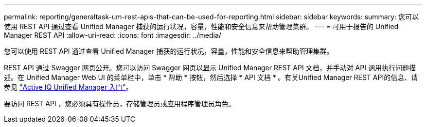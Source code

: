---
permalink: reporting/generaltask-um-rest-apis-that-can-be-used-for-reporting.html 
sidebar: sidebar 
keywords:  
summary: 您可以使用 REST API 通过查看 Unified Manager 捕获的运行状况，容量，性能和安全信息来帮助管理集群。 
---
= 可用于报告的 Unified Manager REST API
:allow-uri-read: 
:icons: font
:imagesdir: ../media/


[role="lead"]
您可以使用 REST API 通过查看 Unified Manager 捕获的运行状况，容量，性能和安全信息来帮助管理集群。

REST API 通过 Swagger 网页公开。您可以访问 Swagger 网页以显示 Unified Manager REST API 文档，并手动对 API 调用执行问题描述。在 Unified Manager Web UI 的菜单栏中，单击 * 帮助 * 按钮，然后选择 * API 文档 * 。有关Unified Manager REST API的信息、请参见 link:../api-automation/concept-getting-started-with-getting-started-with-um-apis.html["Active IQ Unified Manager 入门"]。

要访问 REST API ，您必须具有操作员，存储管理员或应用程序管理员角色。
